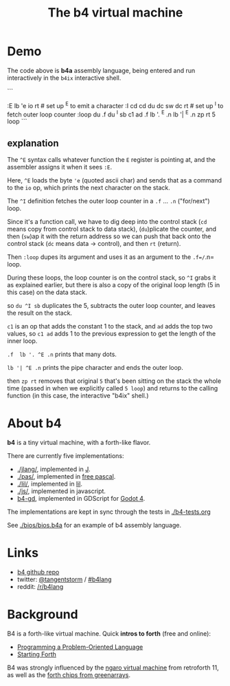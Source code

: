 #+title: The b4 virtual machine

* Demo

[[file:ref/b4ix-rosetta.png]]

The code above is *b4a* assembly language, being entered and run interactively
in the =b4ix= interactive shell.

```
# https://rosettacode.org/wiki/Loops/For
:E lb 'e io rt            # set up ^E to emit a character
:I cd cd du dc sw dc rt   # set up ^I to fetch outer loop counter
:loop du .f du ^I sb c1 ad .f lb '. ^E .n lb '| ^E .n zp rt
5 loop
```

** explanation

The =^E= syntax calls whatever function the =E= register is pointing at, and the assembler assigns it when it sees =:E=.

Here, =^E= loads the byte ='e= (quoted ascii char) and sends that as a command to the =io= op, which prints the next character on the stack.

The =^I= definition fetches the outer loop counter in a =.f= ... =.n= ("for/next") loop.

Since it's a function call, we have to dig deep into the control stack (=cd= means copy from control stack to data stack),  (=du=)plicate the counter, and then (=sw=)ap it with the return address so we can push that back onto the control stack (=dc= means data -> control), and then =rt= (return).

Then =:loop= dupes its argument and uses it as an argument to the =.f=/=.n= loop.

During these loops, the loop counter is on the control stack, so =^I= grabs it as explained earlier, but there is also a copy of the original loop length (5 in this case) on the data stack.

so =du ^I sb= duplicates the 5, subtracts the outer loop counter, and leaves the result on the stack.

=c1= is an op that adds the constant 1 to the stack, and =ad= adds the top two values, so  =c1 ad= adds 1 to the previous expression to get the length of the inner loop.

=.f  lb '. ^E .n= prints that many dots.

=lb '| ^E .n= prints the pipe character and ends the outer loop.

then =zp rt= removes that original =5= that's been sitting on the stack the whole time (passed in when we explicitly called =5 loop=) and returns to the calling function (in this case, the interactive "b4ix" shell.)

* About b4

*b4* is a tiny virtual machine, with a forth-like flavor.

There are currently five implementations:

- [[./jlang/]], implemented in [[https://code.jsoftware.com/wiki/Main_Page][J]].
- [[./pas/]], implemented in [[https://www.freepascal.org/][free pascal]].
- [[./lil/]], implemented in [[https://beyondloom.com/decker/lil.html][lil]].
- [[./js/]], implemented in javascript.
- [[https://github.com/tangentstorm/b4-gd][b4-gd]], implemented in GDScript for [[https://docs.godotengine.org/en/stable/][Godot 4]].

The implementations are kept in sync through the tests in [[./b4-tests.org]]

See [[./bios/bios.b4a]] for an example of b4 assembly language.

* Links

 - [[https://github.com/tangentstorm/b4][b4 github repo]]
 - twitter: [[https://twitter.com/tangentstorm][@tangentstorm]] / [[https://twitter.com/#!/search/realtime/%23b4lang][#b4lang]]
 - reddit: [[http://reddit.com/r/b4lang][/r/b4lang]]

* Background

B4 is a forth-like virtual machine. Quick *intros to forth* (free and online):

 - [[http://www.colorforth.com/POL.htm][Programming a Problem-Oriented Language]]
 - [[http://www.forth.com/starting-forth/][Starting Forth]]

B4 was strongly influenced by the [[http://retroforth.org/docs/The_Ngaro_Virtual_Machine.html][ngaro virtual machine]] from retroforth 11,
as well as the [[https://www.greenarraychips.com/home/documents/index.php#architecture][forth chips from greenarrays]].
